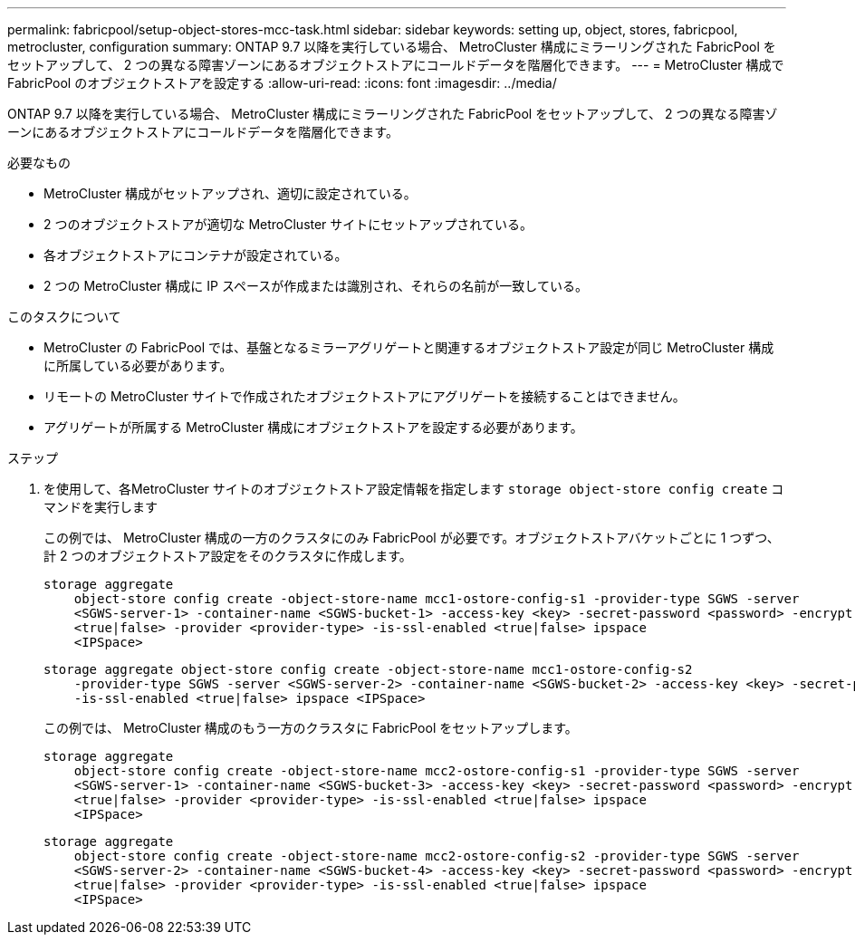 ---
permalink: fabricpool/setup-object-stores-mcc-task.html 
sidebar: sidebar 
keywords: setting up, object, stores, fabricpool, metrocluster, configuration 
summary: ONTAP 9.7 以降を実行している場合、 MetroCluster 構成にミラーリングされた FabricPool をセットアップして、 2 つの異なる障害ゾーンにあるオブジェクトストアにコールドデータを階層化できます。 
---
= MetroCluster 構成で FabricPool のオブジェクトストアを設定する
:allow-uri-read: 
:icons: font
:imagesdir: ../media/


[role="lead"]
ONTAP 9.7 以降を実行している場合、 MetroCluster 構成にミラーリングされた FabricPool をセットアップして、 2 つの異なる障害ゾーンにあるオブジェクトストアにコールドデータを階層化できます。

.必要なもの
* MetroCluster 構成がセットアップされ、適切に設定されている。
* 2 つのオブジェクトストアが適切な MetroCluster サイトにセットアップされている。
* 各オブジェクトストアにコンテナが設定されている。
* 2 つの MetroCluster 構成に IP スペースが作成または識別され、それらの名前が一致している。


.このタスクについて
* MetroCluster の FabricPool では、基盤となるミラーアグリゲートと関連するオブジェクトストア設定が同じ MetroCluster 構成に所属している必要があります。
* リモートの MetroCluster サイトで作成されたオブジェクトストアにアグリゲートを接続することはできません。
* アグリゲートが所属する MetroCluster 構成にオブジェクトストアを設定する必要があります。


.ステップ
. を使用して、各MetroCluster サイトのオブジェクトストア設定情報を指定します `storage object-store config create` コマンドを実行します
+
この例では、 MetroCluster 構成の一方のクラスタにのみ FabricPool が必要です。オブジェクトストアバケットごとに 1 つずつ、計 2 つのオブジェクトストア設定をそのクラスタに作成します。

+
[listing]
----
storage aggregate
    object-store config create -object-store-name mcc1-ostore-config-s1 -provider-type SGWS -server
    <SGWS-server-1> -container-name <SGWS-bucket-1> -access-key <key> -secret-password <password> -encrypt
    <true|false> -provider <provider-type> -is-ssl-enabled <true|false> ipspace
    <IPSpace>
----
+
[listing]
----
storage aggregate object-store config create -object-store-name mcc1-ostore-config-s2
    -provider-type SGWS -server <SGWS-server-2> -container-name <SGWS-bucket-2> -access-key <key> -secret-password <password> -encrypt <true|false> -provider <provider-type>
    -is-ssl-enabled <true|false> ipspace <IPSpace>
----
+
この例では、 MetroCluster 構成のもう一方のクラスタに FabricPool をセットアップします。

+
[listing]
----
storage aggregate
    object-store config create -object-store-name mcc2-ostore-config-s1 -provider-type SGWS -server
    <SGWS-server-1> -container-name <SGWS-bucket-3> -access-key <key> -secret-password <password> -encrypt
    <true|false> -provider <provider-type> -is-ssl-enabled <true|false> ipspace
    <IPSpace>
----
+
[listing]
----
storage aggregate
    object-store config create -object-store-name mcc2-ostore-config-s2 -provider-type SGWS -server
    <SGWS-server-2> -container-name <SGWS-bucket-4> -access-key <key> -secret-password <password> -encrypt
    <true|false> -provider <provider-type> -is-ssl-enabled <true|false> ipspace
    <IPSpace>
----

